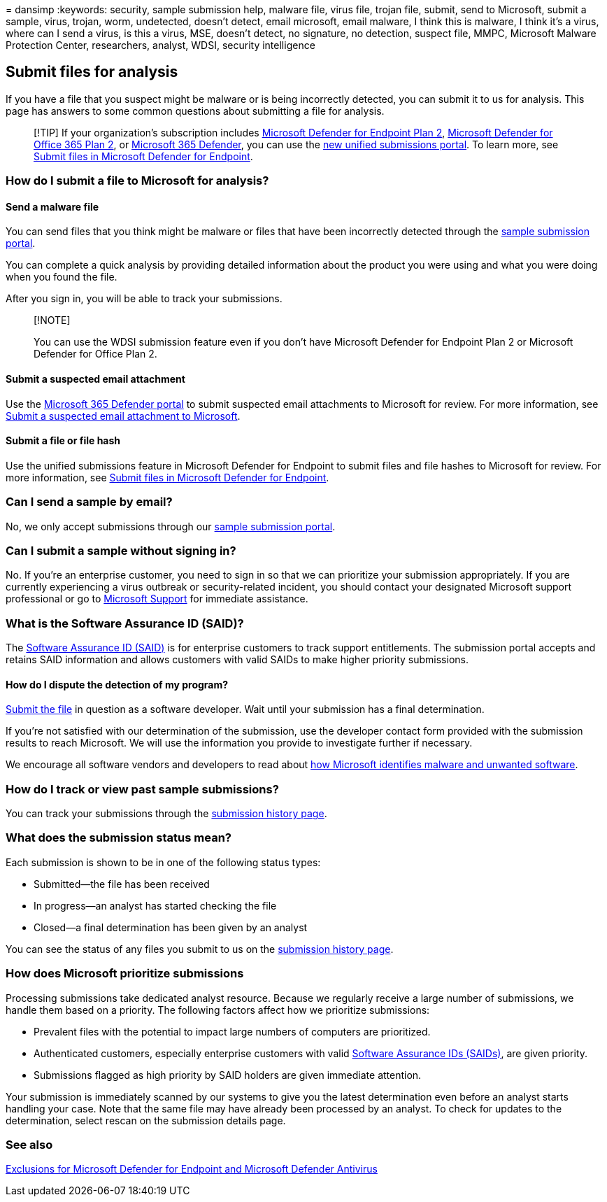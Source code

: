 = 
dansimp
:keywords: security, sample submission help, malware file, virus file,
trojan file, submit, send to Microsoft, submit a sample, virus, trojan,
worm, undetected, doesn’t detect, email microsoft, email malware, I
think this is malware, I think it’s a virus, where can I send a virus,
is this a virus, MSE, doesn’t detect, no signature, no detection,
suspect file, MMPC, Microsoft Malware Protection Center, researchers,
analyst, WDSI, security intelligence

== Submit files for analysis

If you have a file that you suspect might be malware or is being
incorrectly detected, you can submit it to us for analysis. This page
has answers to some common questions about submitting a file for
analysis.

____
[!TIP] If your organization’s subscription includes
link:/microsoft-365/security/defender-endpoint/microsoft-defender-endpoint[Microsoft
Defender for Endpoint Plan 2],
link:/microsoft-365/security/office-365-security/defender-for-office-365[Microsoft
Defender for Office 365 Plan 2], or
link:/microsoft-365/security/defender/microsoft-365-defender[Microsoft
365 Defender], you can use the
https://techcommunity.microsoft.com/t5/microsoft-defender-for-endpoint/unified-submissions-in-microsoft-365-defender-now-generally/ba-p/3270770[new
unified submissions portal]. To learn more, see
link:/microsoft-365/security/defender-endpoint/admin-submissions-mde[Submit
files in Microsoft Defender for Endpoint].
____

=== How do I submit a file to Microsoft for analysis?

==== Send a malware file

You can send files that you think might be malware or files that have
been incorrectly detected through the
https://www.microsoft.com/wdsi/filesubmission[sample submission portal].

You can complete a quick analysis by providing detailed information
about the product you were using and what you were doing when you found
the file.

After you sign in, you will be able to track your submissions.

____
{empty}[!NOTE]

You can use the WDSI submission feature even if you don’t have Microsoft
Defender for Endpoint Plan 2 or Microsoft Defender for Office Plan 2.
____

==== Submit a suspected email attachment

Use the https://security.microsoft.com/[Microsoft 365 Defender portal]
to submit suspected email attachments to Microsoft for review. For more
information, see link:../office-365-security/submissions-admin.md[Submit
a suspected email attachment to Microsoft].

==== Submit a file or file hash

Use the unified submissions feature in Microsoft Defender for Endpoint
to submit files and file hashes to Microsoft for review. For more
information, see
link:../defender-endpoint/admin-submissions-mde.md[Submit files in
Microsoft Defender for Endpoint].

=== Can I send a sample by email?

No, we only accept submissions through our
https://www.microsoft.com/wdsi/filesubmission[sample submission portal].

=== Can I submit a sample without signing in?

No. If you’re an enterprise customer, you need to sign in so that we can
prioritize your submission appropriately. If you are currently
experiencing a virus outbreak or security-related incident, you should
contact your designated Microsoft support professional or go to
https://support.microsoft.com/[Microsoft Support] for immediate
assistance.

=== What is the Software Assurance ID (SAID)?

The
https://www.microsoft.com/licensing/licensing-programs/software-assurance-default.aspx[Software
Assurance ID (SAID)] is for enterprise customers to track support
entitlements. The submission portal accepts and retains SAID information
and allows customers with valid SAIDs to make higher priority
submissions.

==== How do I dispute the detection of my program?

https://www.microsoft.com/wdsi/filesubmission[Submit the file] in
question as a software developer. Wait until your submission has a final
determination.

If you’re not satisfied with our determination of the submission, use
the developer contact form provided with the submission results to reach
Microsoft. We will use the information you provide to investigate
further if necessary.

We encourage all software vendors and developers to read about
link:criteria.md[how Microsoft identifies malware and unwanted
software].

=== How do I track or view past sample submissions?

You can track your submissions through the
https://www.microsoft.com/wdsi/submissionhistory[submission history
page].

=== What does the submission status mean?

Each submission is shown to be in one of the following status types:

* Submitted—the file has been received
* In progress—an analyst has started checking the file
* Closed—a final determination has been given by an analyst

You can see the status of any files you submit to us on the
https://www.microsoft.com/wdsi/submissionhistory[submission history
page].

=== How does Microsoft prioritize submissions

Processing submissions take dedicated analyst resource. Because we
regularly receive a large number of submissions, we handle them based on
a priority. The following factors affect how we prioritize submissions:

* Prevalent files with the potential to impact large numbers of
computers are prioritized.
* Authenticated customers, especially enterprise customers with valid
https://www.microsoft.com/licensing/licensing-programs/software-assurance-default.aspx[Software
Assurance IDs (SAIDs)], are given priority.
* Submissions flagged as high priority by SAID holders are given
immediate attention.

Your submission is immediately scanned by our systems to give you the
latest determination even before an analyst starts handling your case.
Note that the same file may have already been processed by an analyst.
To check for updates to the determination, select rescan on the
submission details page.

=== See also

link:../defender-endpoint/defender-endpoint-antivirus-exclusions.md[Exclusions
for Microsoft Defender for Endpoint and Microsoft Defender Antivirus]
